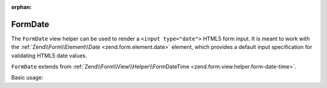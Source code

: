 :orphan:

.. _zend.form.view.helper.form-date:

FormDate
^^^^^^^^

The ``FormDate`` view helper can be used to render a ``<input type="date">``
HTML5 form input. It is meant to work with the :ref:`Zend\\Form\\Element\\Date <zend.form.element.date>`
element, which provides a default input specification for validating HTML5 date values.

``FormDate`` extends from :ref:`Zend\\Form\\View\\Helper\\FormDateTime <zend.form.view.helper.form-date-time>`.

.. _zend.form.view.helper.form-date.usage:

Basic usage:

.. code-block:: php
   :linenos:

   use Zend\Form\Element;

   $element = new Element\Date('my-date');

   // Within your view...

   echo $this->formDate($element);
   // <input type="date" name="my-date" value="">

